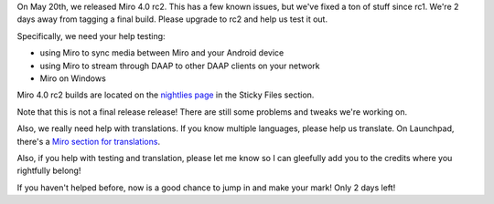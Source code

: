 .. title: Miro 4.0 release candidate 2 released!
.. slug: miro4_rc2
.. date: 2011-05-20 20:34:47
.. tags: miro, work


On May 20th, we released Miro 4.0 rc2.  This has a few known issues, but
we've fixed a ton of stuff since rc1.  We're 2 days away from tagging
a final build.  Please upgrade to rc2 and help us test it out.

Specifically, we need your help testing:

* using Miro to sync media between Miro and your Android device
* using Miro to stream through DAAP to other DAAP clients on 
  your network
* Miro on Windows

Miro 4.0 rc2 builds are located on the
`nightlies page <http://nightlies.pculture.org/>`_
in the Sticky Files section.

Note that this is not a final release release!  There are still some problems
and tweaks we're working on.

Also, we really need help with translations.  If you know multiple languages,
please help us translate.  On Launchpad, there's a `Miro section for translations
<https://translations.launchpad.net/democracy>`_.

Also, if you help with testing and translation, please let me know
so I can gleefully add you to the credits where you rightfully belong!

If you haven't helped before, now is a good chance to jump in and make
your mark!  Only 2 days left!
